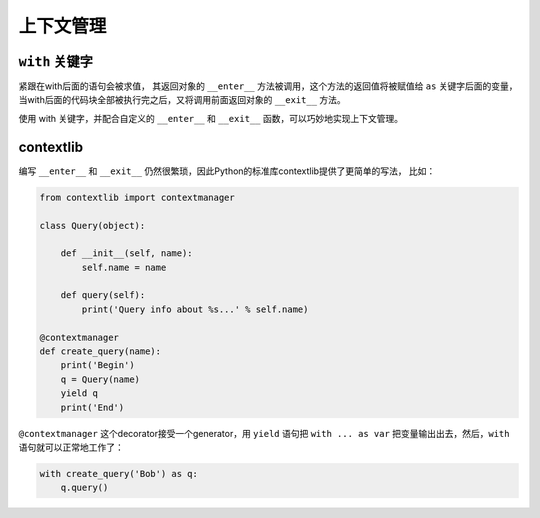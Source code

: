 上下文管理
==========

``with`` 关键字
--------------

紧跟在with后面的语句会被求值，
其返回对象的 ``__enter__`` 方法被调用，这个方法的返回值将被赋值给 ``as`` 关键字后面的变量，
当with后面的代码块全部被执行完之后，又将调用前面返回对象的 ``__exit__`` 方法。

使用 with 关键字，并配合自定义的 ``__enter__`` 和 ``__exit__`` 函数，可以巧妙地实现上下文管理。

contextlib
----------

编写 ``__enter__`` 和 ``__exit__`` 仍然很繁琐，因此Python的标准库contextlib提供了更简单的写法，
比如：

.. code-block:: python3

    from contextlib import contextmanager

    class Query(object):

        def __init__(self, name):
            self.name = name

        def query(self):
            print('Query info about %s...' % self.name)

    @contextmanager
    def create_query(name):
        print('Begin')
        q = Query(name)
        yield q
        print('End')

``@contextmanager`` 这个decorator接受一个generator，用 ``yield`` 语句把 ``with ... as var`` 把变量输出出去，然后，``with`` 语句就可以正常地工作了：

.. code-block:: python3

    with create_query('Bob') as q:
        q.query()
